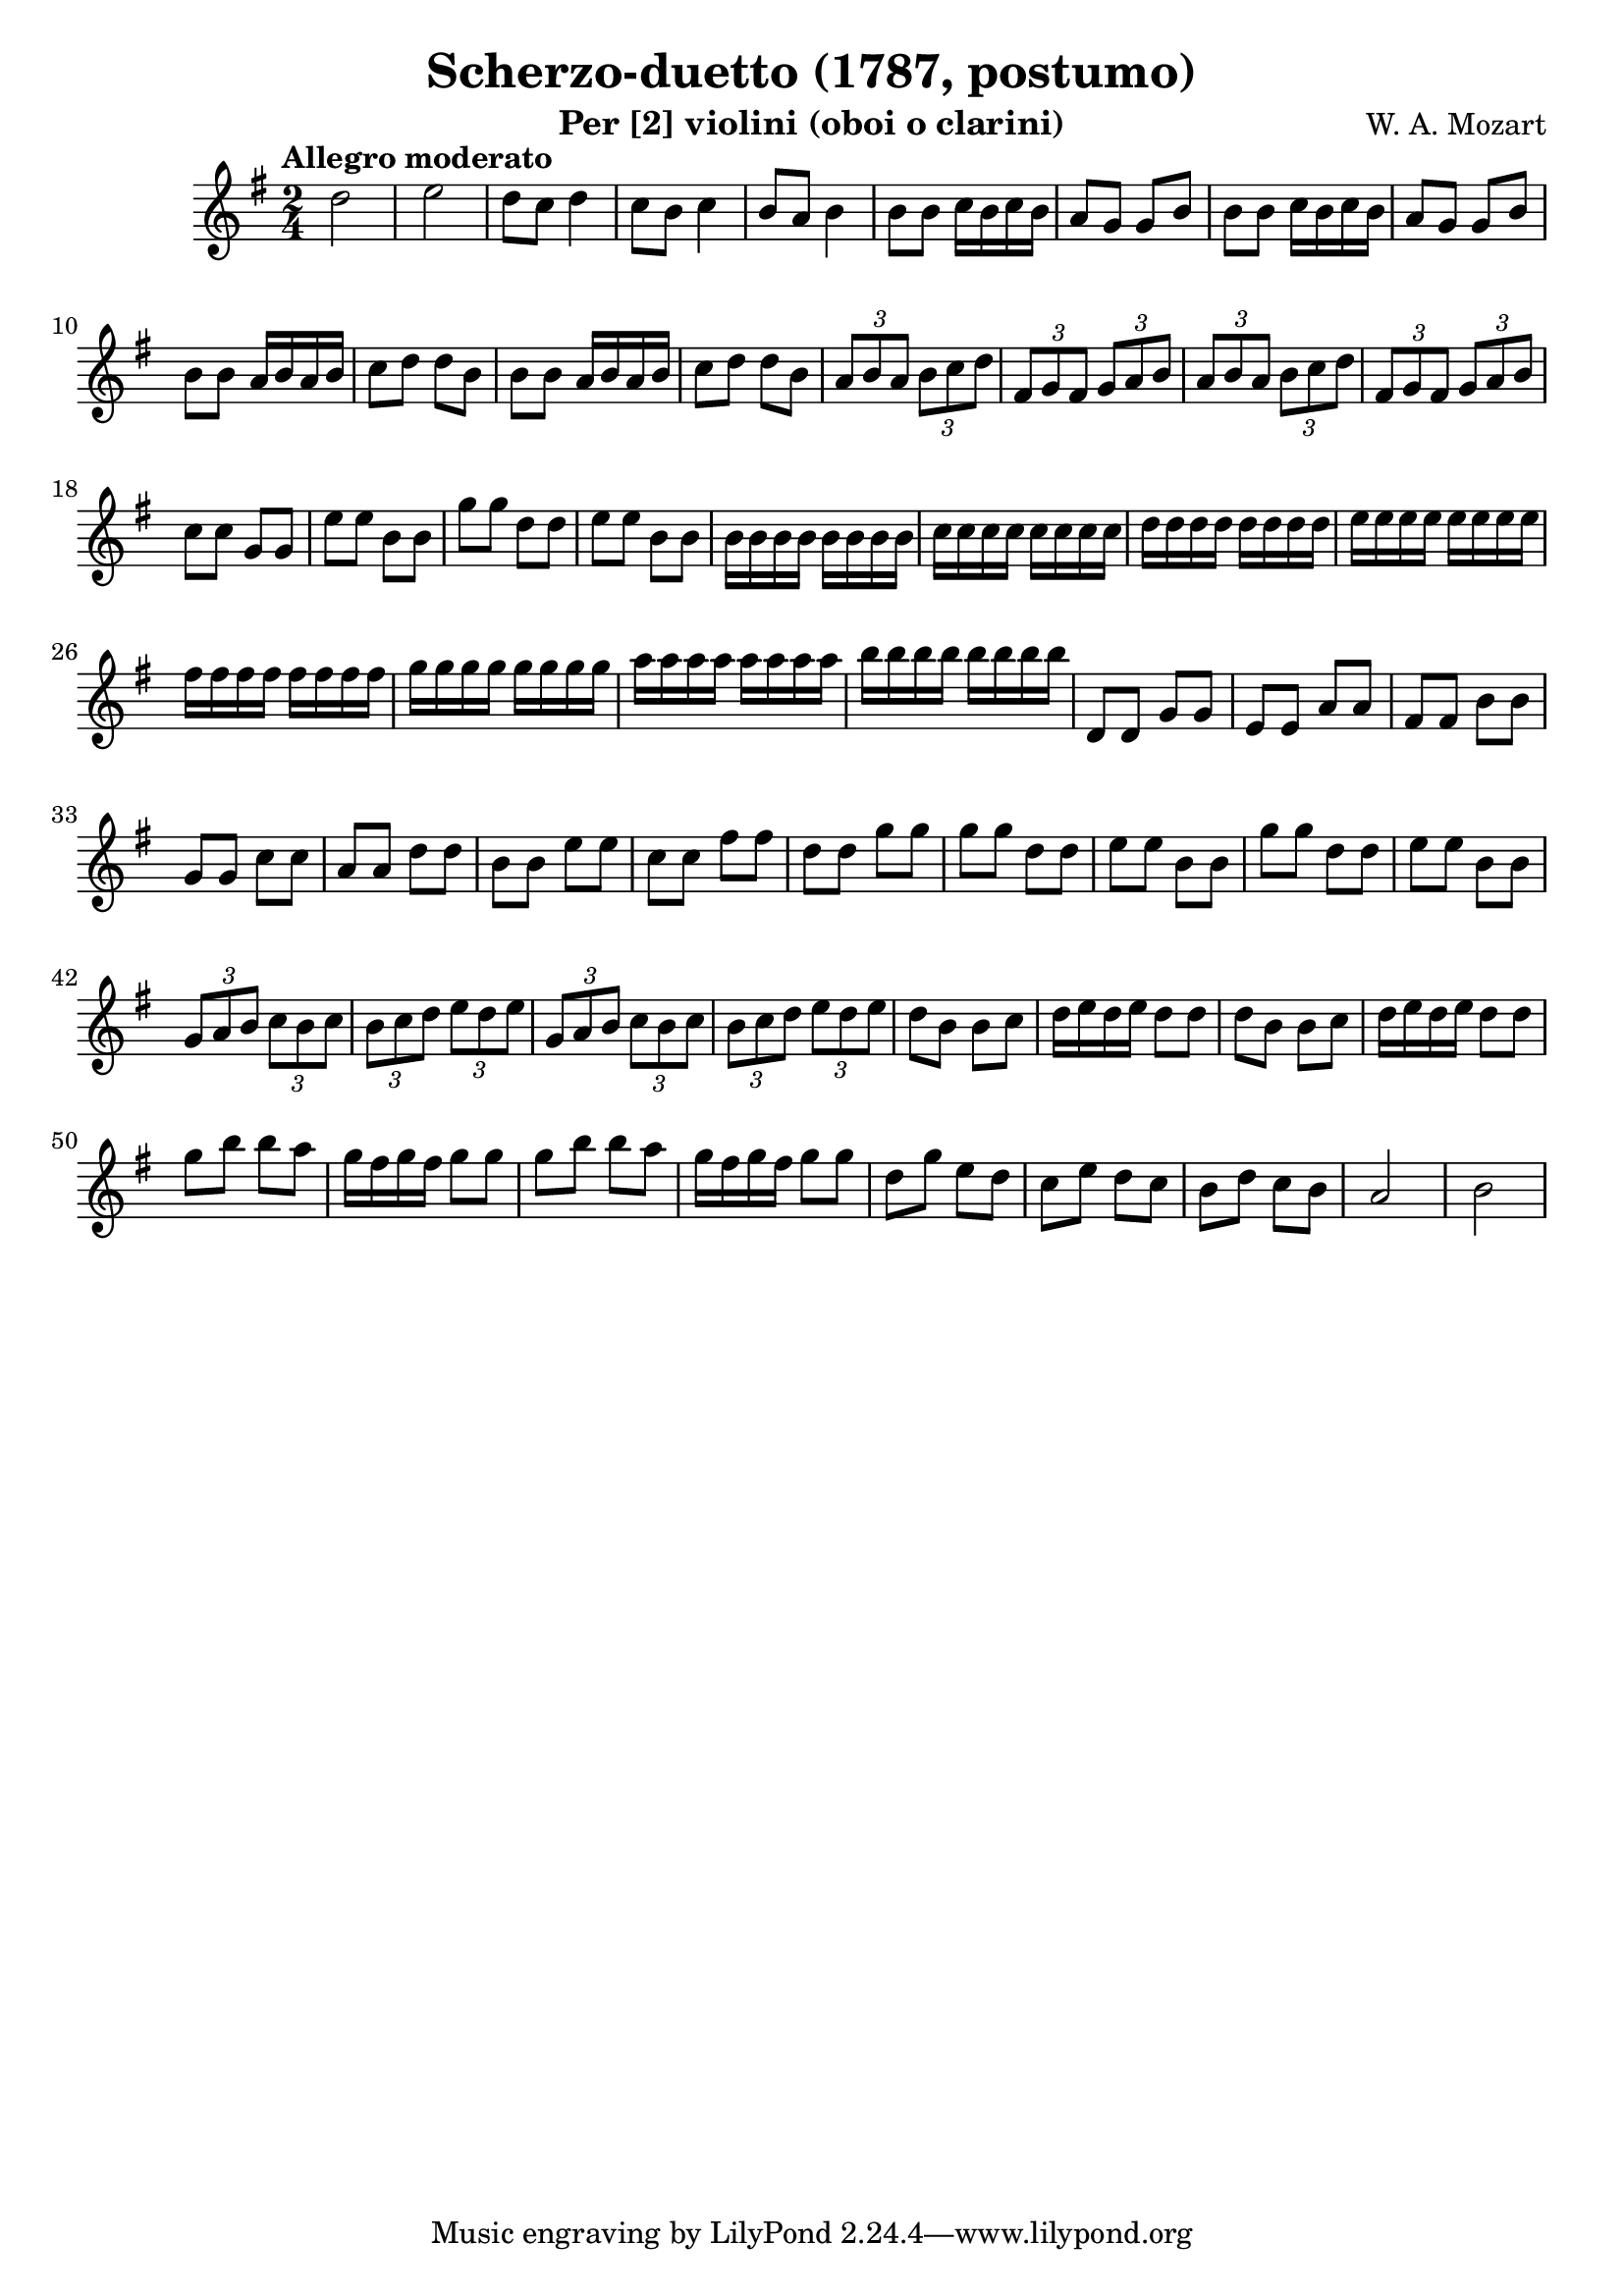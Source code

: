 \version "2.20.0"

\header {
  title = "Scherzo-duetto (1787, postumo)"
  composer = "W. A. Mozart"
  instrument = "Per [2] violini (oboi o clarini)"
}

\score {
  \new Staff {
    \key g \major
    \time 2/4
    \tempo "Allegro moderato"
    \clef "treble"
    \set Staff.midiInstrument = "violin"
    \relative {
      %Takt 1—5
      d''2 | e | d8 c d4 | c8 b c4 | b8 a b4
      %Takt 6—13
      b8 b c16 b c b | a8 g g b | b8 b c16 b c b | a8 g g b
      b8 b a16 b a b | c8 d d b | b8 b a16 b a b | c8 d d b
      %Takt 14—17
      \repeat unfold 2 {
        \tuplet 3/2 { a8 b a } \tuplet 3/2 { b c d } | \tuplet 3/2 { fis, g fis } \tuplet 3/2 { g a b }
      }
      %Takt 18—21
      c8 c g g | e' e b b | g' g d d | e e b b
      %Takt 22—29
      \repeat unfold 8 { b16 } | \repeat unfold 8 { c } | \repeat unfold 8 { d } | \repeat unfold 8 { e }
      \repeat unfold 8 { fis } | \repeat unfold 8 { g } | \repeat unfold 8 { a } | \repeat unfold 8 { b }
      %Takt 30—37
      d,,8 d g g | e e a a | fis fis b b | g g c c | a a d d | b b e e | c c fis fis | d d g g
      %Takt 38—41
      \repeat unfold 2 { g g d d | e e b b }
      %Takt 42—45
      \repeat unfold 2 {
        \tuplet 3/2 { g8 a b } \tuplet 3/2 { c b c } | \tuplet 3/2 { b c d } \tuplet 3/2 { e d e }
      }
      %Takt 46—53
      \repeat unfold 2 { d8 b b c | d16 e d e d8 d }
      \repeat unfold 2 { g b b a | g16 fis g fis g8 g }
      %Takt 54—58
      d g e d | c e d c | b d c b | a2 | b
    }
  }
  \midi {}
  \layout {}
}
